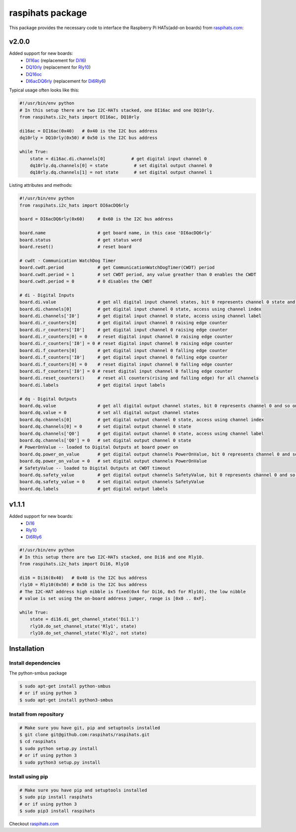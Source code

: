 raspihats package
=================

This package provides the necessary code to interface the Raspberry Pi HATs(add-on boards) from raspihats.com_:


v2.0.0
------

Added support for new boards:
  - DI16ac_ (replacement for Di16_)
  - DQ10rly_ (replacement for Rly10_)
  - DQ16oc_
  - DI6acDQ6rly_  (replacement for Di6Rly6_)


Typical usage often looks like this:

.. code-block:: python

    #!/usr/bin/env python
    # In this setup there are two I2C-HATs stacked, one DI16ac and one DQ10rly.
    from raspihats.i2c_hats import DI16ac, DQ10rly

    di16ac = DI16ac(0x40)   # 0x40 is the I2C bus address
    dq10rly = DQ10rly(0x50) # 0x50 is the I2C bus address

    while True:
        state = di16ac.di.channels[0]          # get digital input channel 0
        dq10rly.dq.channels[0] = state          # set digital output channel 0
        dq10rly.dq.channels[1] = not state      # set digital output channel 1

Listing attributes and methods:

.. code-block:: python

    #!/usr/bin/env python
    from raspihats.i2c_hats import DI6acDQ6rly

    board = DI6acDQ6rly(0x60)     # 0x60 is the I2C bus address

    board.name                    # get board name, in this case 'DI6acDQ6rly'
    board.status                  # get status word
    board.reset()                 # reset board

    # cwdt - Communication WatchDog Timer
    board.cwdt.period             # get CommunicationWatchDogTimer(CWDT) period
    board.cwdt.period = 1         # set CWDT period, any value greather than 0 enables the CWDT
    board.cwdt.period = 0         # 0 disables the CWDT

    # di - Digital Inputs
    board.di.value                # get all digital input channel states, bit 0 represents channel 0 state and so on ..
    board.di.channels[0]          # get digital input channel 0 state, access using channel index
    board.di.channels['I0']       # get digital input channel 0 state, access using channel label
    board.di.r_counters[0]        # get digital input channel 0 raising edge counter
    board.di.r_counters['I0']     # get digital input channel 0 raising edge counter
    board.di.r_counters[0] = 0    # reset digital input channel 0 raising edge counter
    board.di.r_counters['I0'] = 0 # reset digital input channel 0 raising edge counter
    board.di.f_counters[0]        # get digital input channel 0 falling edge counter
    board.di.f_counters['I0']     # get digital input channel 0 falling edge counter
    board.di.f_counters[0] = 0    # reset digital input channel 0 falling edge counter
    board.di.f_counters['I0'] = 0 # reset digital input channel 0 falling edge counter
    board.di.reset_counters()     # reset all counters(rising and falling edge) for all channels
    board.di.labels               # get digital input labels

    # dq - Digital Outputs
    board.dq.value                # get all digital output channel states, bit 0 represents channel 0 and so on ..
    board.dq.value = 0            # set all digital output channel states
    board.dq.channels[0]          # get digital output channel 0 state, access using channel index
    board.dq.channels[0] = 0      # set digital output channel 0 state
    board.dq.channels['Q0']       # get digital output channel 0 state, access using channel label
    board.dq.channels['Q0'] = 0   # set digital output channel 0 state
    # PowerOnValue -- loaded to Digital Outputs at board power on
    board.dq.power_on_value       # get digital output channels PowerOnValue, bit 0 represents channel 0 and so on ..
    board.dq.power_on_value = 0   # set digital output channels PowerOnValue
    # SafetyValue -- loaded to Digital Outputs at CWDT timeout
    board.dq.safety_value         # get digital output channels SafetyValue, bit 0 represents channel 0 and so on ..
    board.dq.safety_value = 0     # set digital output channels SafetyValue
    board.dq.labels               # get digital output labels


v1.1.1
------

Added support for new boards:
  - Di16_
  - Rly10_
  - Di6Rly6_

.. code-block:: python

    #!/usr/bin/env python
    # In this setup there are two I2C-HATs stacked, one Di16 and one Rly10.
    from raspihats.i2c_hats import Di16, Rly10

    di16 = Di16(0x40)   # 0x40 is the I2C bus address
    rly10 = Rly10(0x50) # 0x50 is the I2C bus address
    # The I2C-HAT address high nibble is fixed(0x4 for Di16, 0x5 for Rly10), the low nibble
    # value is set using the on-board address jumper, range is [0x0 .. 0xF].

    while True:
        state = di16.di_get_channel_state('Di1.1')
        rly10.do_set_channel_state('Rly1', state)
        rly10.do_set_channel_state('Rly2', not state)


Installation
------------

Install dependencies
~~~~~~~~~~~~~~~~~~~~

The python-smbus package

.. code-block:: console

    $ sudo apt-get install python-smbus
    # or if using python 3
    $ sudo apt-get install python3-smbus


Install from repository
~~~~~~~~~~~~~~~~~~~~~~~

.. code-block:: console

    # Make sure you have git, pip and setuptools installed
    $ git clone git@github.com:raspihats/raspihats.git
    $ cd raspihats
    $ sudo python setup.py install
    # or if using python 3
    $ sudo python3 setup.py install


Install using pip
~~~~~~~~~~~~~~~~~~~~~~

.. code-block:: console

    # Make sure you have pip and setuptools installed
    $ sudo pip install raspihats
    # or if using python 3
    $ sudo pip3 install raspihats


Checkout raspihats.com_

.. _raspihats.com:  http://www.raspihats.com
.. _Di16:           http://raspihats.com/product/di16/
.. _Rly10:          http://raspihats.com/product/rly10/
.. _Di6Rly6:        http://raspihats.com/product/di6rly6/
.. _DI16ac:         http://raspihats.com/product/di16ac/
.. _DQ10rly:        http://raspihats.com/product/dq10rly/
.. _DQ16oc:         http://raspihats.com/product/dq16oc/
.. _DI6acDQ6rly:    http://raspihats.com/product/di6acdq6rly/
